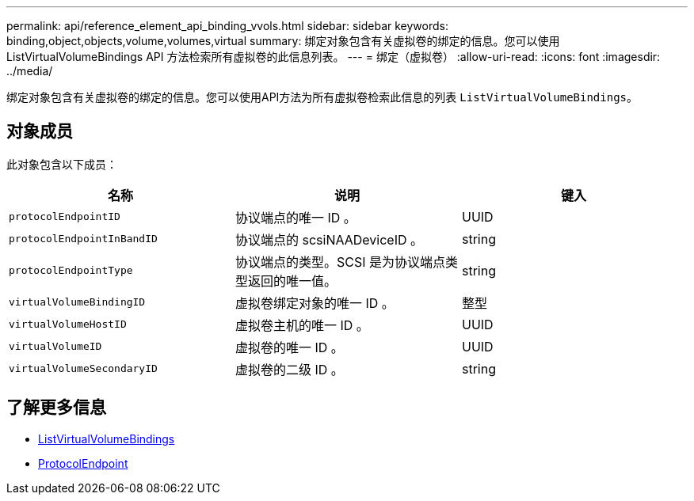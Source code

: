---
permalink: api/reference_element_api_binding_vvols.html 
sidebar: sidebar 
keywords: binding,object,objects,volume,volumes,virtual 
summary: 绑定对象包含有关虚拟卷的绑定的信息。您可以使用 ListVirtualVolumeBindings API 方法检索所有虚拟卷的此信息列表。 
---
= 绑定（虚拟卷）
:allow-uri-read: 
:icons: font
:imagesdir: ../media/


[role="lead"]
绑定对象包含有关虚拟卷的绑定的信息。您可以使用API方法为所有虚拟卷检索此信息的列表 `ListVirtualVolumeBindings`。



== 对象成员

此对象包含以下成员：

|===
| 名称 | 说明 | 键入 


 a| 
`protocolEndpointID`
 a| 
协议端点的唯一 ID 。
 a| 
UUID



 a| 
`protocolEndpointInBandID`
 a| 
协议端点的 scsiNAADeviceID 。
 a| 
string



 a| 
`protocolEndpointType`
 a| 
协议端点的类型。SCSI 是为协议端点类型返回的唯一值。
 a| 
string



 a| 
`virtualVolumeBindingID`
 a| 
虚拟卷绑定对象的唯一 ID 。
 a| 
整型



 a| 
`virtualVolumeHostID`
 a| 
虚拟卷主机的唯一 ID 。
 a| 
UUID



 a| 
`virtualVolumeID`
 a| 
虚拟卷的唯一 ID 。
 a| 
UUID



 a| 
`virtualVolumeSecondaryID`
 a| 
虚拟卷的二级 ID 。
 a| 
string

|===


== 了解更多信息

* xref:reference_element_api_listvirtualvolumebindings.adoc[ListVirtualVolumeBindings]
* xref:reference_element_api_protocolendpoint.adoc[ProtocolEndpoint]

